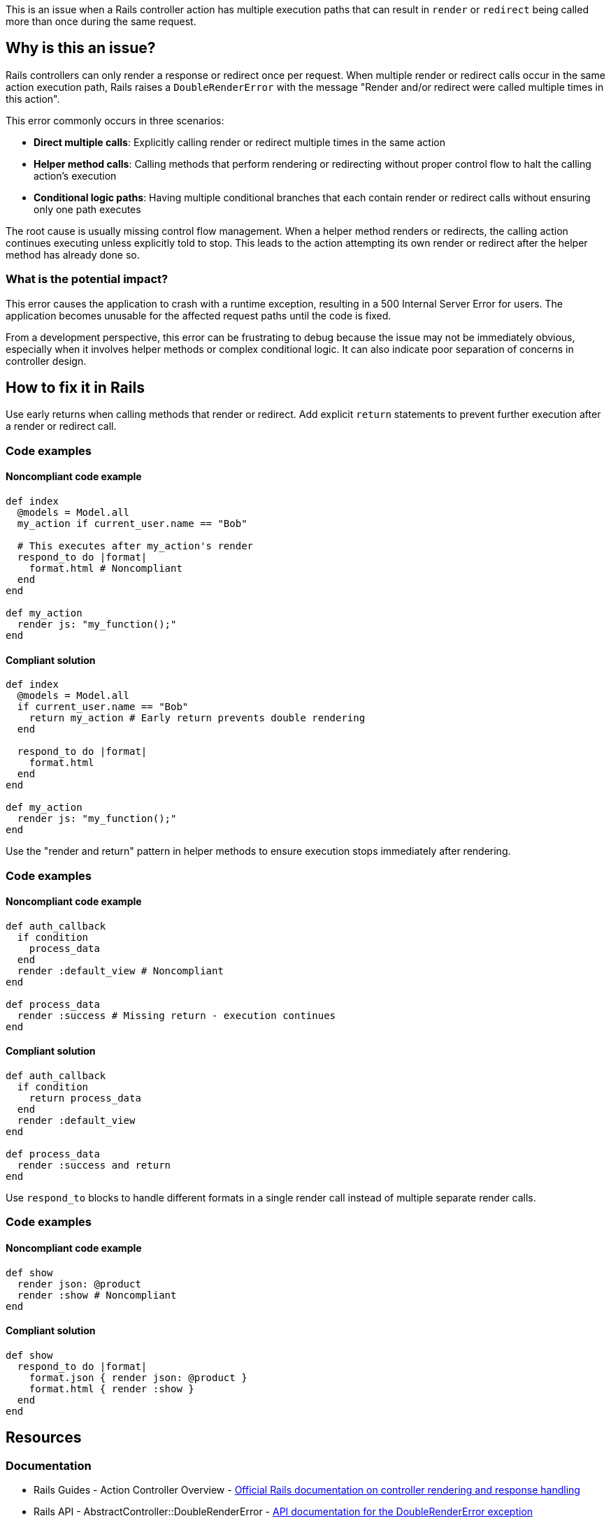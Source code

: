 This is an issue when a Rails controller action has multiple execution paths that can result in `render` or `redirect` being called more than once during the same request.

== Why is this an issue?

Rails controllers can only render a response or redirect once per request. When multiple render or redirect calls occur in the same action execution path, Rails raises a `DoubleRenderError` with the message "Render and/or redirect were called multiple times in this action".

This error commonly occurs in three scenarios:

* **Direct multiple calls**: Explicitly calling render or redirect multiple times in the same action
* **Helper method calls**: Calling methods that perform rendering or redirecting without proper control flow to halt the calling action's execution
* **Conditional logic paths**: Having multiple conditional branches that each contain render or redirect calls without ensuring only one path executes

The root cause is usually missing control flow management. When a helper method renders or redirects, the calling action continues executing unless explicitly told to stop. This leads to the action attempting its own render or redirect after the helper method has already done so.

=== What is the potential impact?

This error causes the application to crash with a runtime exception, resulting in a 500 Internal Server Error for users. The application becomes unusable for the affected request paths until the code is fixed.

From a development perspective, this error can be frustrating to debug because the issue may not be immediately obvious, especially when it involves helper methods or complex conditional logic. It can also indicate poor separation of concerns in controller design.

== How to fix it in Rails

Use early returns when calling methods that render or redirect. Add explicit `return` statements to prevent further execution after a render or redirect call.

=== Code examples

==== Noncompliant code example

[source,ruby,diff-id=1,diff-type=noncompliant]
----
def index
  @models = Model.all
  my_action if current_user.name == "Bob"
  
  # This executes after my_action's render
  respond_to do |format|
    format.html # Noncompliant
  end
end

def my_action
  render js: "my_function();"
end
----

==== Compliant solution

[source,ruby,diff-id=1,diff-type=compliant]
----
def index
  @models = Model.all
  if current_user.name == "Bob"
    return my_action # Early return prevents double rendering
  end
  
  respond_to do |format|
    format.html
  end
end

def my_action
  render js: "my_function();"
end
----

Use the "render and return" pattern in helper methods to ensure execution stops immediately after rendering.

=== Code examples

==== Noncompliant code example

[source,ruby,diff-id=2,diff-type=noncompliant]
----
def auth_callback
  if condition
    process_data
  end
  render :default_view # Noncompliant
end

def process_data
  render :success # Missing return - execution continues
end
----

==== Compliant solution

[source,ruby,diff-id=2,diff-type=compliant]
----
def auth_callback
  if condition
    return process_data
  end
  render :default_view
end

def process_data
  render :success and return
end
----

Use `respond_to` blocks to handle different formats in a single render call instead of multiple separate render calls.

=== Code examples

==== Noncompliant code example

[source,ruby,diff-id=3,diff-type=noncompliant]
----
def show
  render json: @product
  render :show # Noncompliant
end
----

==== Compliant solution

[source,ruby,diff-id=3,diff-type=compliant]
----
def show
  respond_to do |format|
    format.json { render json: @product }
    format.html { render :show }
  end
end
----

== Resources

=== Documentation

 * Rails Guides - Action Controller Overview - https://guides.rubyonrails.org/action_controller_overview.html#rendering-xml-and-json-data[Official Rails documentation on controller rendering and response handling]

 * Rails API - AbstractController::DoubleRenderError - https://api.rubyonrails.org/classes/AbstractController/DoubleRenderError.html[API documentation for the DoubleRenderError exception]
